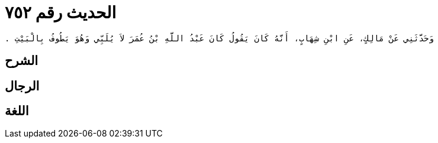 
= الحديث رقم ٧٥٢

[quote.hadith]
----
وَحَدَّثَنِي عَنْ مَالِكٍ، عَنِ ابْنِ شِهَابٍ، أَنَّهُ كَانَ يَقُولُ كَانَ عَبْدُ اللَّهِ بْنُ عُمَرَ لاَ يُلَبِّي وَهُوَ يَطُوفُ بِالْبَيْتِ ‏.‏
----

== الشرح

== الرجال

== اللغة
    